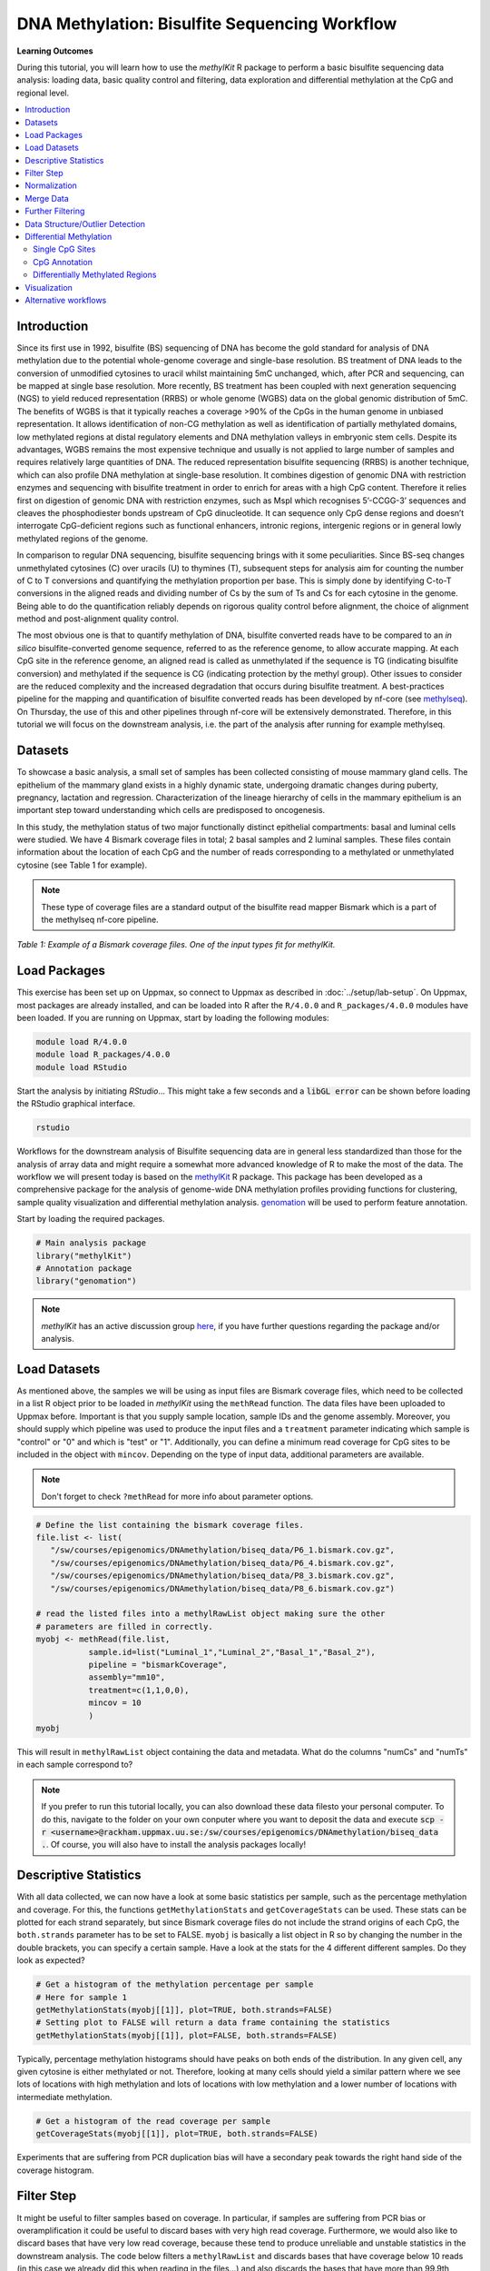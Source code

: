 DNA Methylation: Bisulfite Sequencing Workflow
==============================================

**Learning Outcomes**

During this tutorial, you will learn how to use the *methylKit* R package to perform a basic bisulfite sequencing data analysis: loading data, basic quality control and filtering, data exploration and differential methylation at the CpG and regional level.

.. Contents
.. ========

.. contents:: 
    :local:

Introduction
------------

Since its first use in 1992, bisulfite (BS) sequencing of DNA has become the gold standard for analysis of DNA methylation due to the potential whole-genome coverage and single-base resolution. BS treatment of DNA leads to the conversion of unmodified cytosines to uracil whilst maintaining 5mC unchanged, which, after PCR and sequencing, can be mapped at single base resolution. More recently, BS treatment has been coupled with next generation sequencing (NGS) to yield reduced representation (RRBS) or whole genome (WGBS) data on the global genomic distribution of 5mC. The benefits of WGBS is that it typically reaches a coverage >90% of the CpGs in the human genome in unbiased representation. It allows identification of non-CG methylation as well as identification of partially methylated domains, low methylated regions at distal regulatory elements and DNA methylation valleys in embryonic stem cells. Despite its advantages, WGBS remains the most expensive technique and usually is not applied to large number of samples and requires relatively large quantities of DNA. The reduced representation bisulfite sequencing (RRBS) is another technique, which can also profile DNA methylation at single-base resolution. It combines digestion of genomic DNA with restriction enzymes and sequencing with bisulfite treatment in order to enrich for areas with a high CpG content. Therefore it relies first on digestion of genomic DNA with restriction enzymes, such as MspI which recognises 5’-CCGG-3’ sequences and cleaves the phosphodiester bonds upstream of CpG dinucleotide. It can sequence only CpG dense regions and doesn’t interrogate CpG-deficient regions such as functional enhancers, intronic regions, intergenic regions or in general lowly methylated regions of the genome. 

In comparison to regular DNA sequencing, bisulfite sequencing brings with it some peculiarities. Since BS-seq changes unmethylated cytosines (C) over uracils (U) to thymines (T), subsequent steps for analysis aim for counting the number of C to T conversions and quantifying the methylation proportion per base. This is simply done by identifying C-to-T conversions in the aligned reads and dividing number of Cs by the sum of Ts and Cs for each cytosine in the genome. Being able to do the quantification reliably depends on rigorous quality control before alignment, the choice of alignment method and post-alignment quality control. 

The most obvious one is that to quantify methylation of DNA, bisulfite converted reads have to be compared to an *in silico* bisulfite-converted genome sequence, referred to as the reference genome, to allow accurate mapping. At each CpG site in the reference genome, an aligned read is called as unmethylated if the sequence is TG (indicating bisulfite conversion) and methylated if the sequence is CG (indicating protection by the methyl group). Other issues to consider are the reduced complexity and the increased degradation that occurs during bisulfite treatment. A best-practices pipeline for the mapping and quantification of bisulfite converted reads has been developed by nf-core (see `methylseq <https://nf-co.re/methylseq>`_\ ). On Thursday, the use of this and other pipelines through nf-core will be extensively demonstrated. Therefore, in this tutorial we will focus on the downstream analysis, i.e. the part of the analysis after running for example methylseq. 

Datasets
--------

To showcase a basic analysis, a small set of samples has been collected consisting of mouse mammary gland cells. The epithelium of the mammary gland exists in a highly dynamic state, undergoing dramatic changes during puberty, pregnancy, lactation and regression. Characterization of the lineage hierarchy of cells in the mammary epithelium is an important step toward understanding which cells are predisposed to oncogenesis. 

In this study, the methylation status of two major functionally distinct epithelial compartments: basal and luminal cells were studied. We have 4 Bismark coverage files in total; 2 basal samples and 2 luminal samples. These files contain information about the location of each CpG and the number of reads corresponding to a methylated or unmethylated cytosine (see Table 1 for example). 

.. note::
   These type of coverage files are a standard output of the bisulfite read mapper Bismark which is a part of the methylseq nf-core pipeline. 


.. image:: Figures/coverage.png
   :target: Figures/coverage.png
   :alt: 

*Table 1: Example of a Bismark coverage files. One of the input types fit for methylKit.*

Load Packages
-------------

This exercise has been set up on Uppmax, so connect to Uppmax as described in :doc:`../setup/lab-setup`. On Uppmax, most packages are already installed, and can be loaded into R after the ``R/4.0.0`` and  ``R_packages/4.0.0`` modules have been loaded. If you are running on Uppmax, start by loading the following modules:

.. code-block:: bash

   module load R/4.0.0
   module load R_packages/4.0.0
   module load RStudio

Start the analysis by initiating *RStudio*... This might take a few seconds and a :code:`libGL error` can be shown before loading the RStudio graphical interface.

.. code-block:: bash

   rstudio

Workflows for the downstream analysis of Bisulfite sequencing data are in general less standardized than those for the analysis of array data and might require a somewhat more advanced knowledge of R to make the most of the data. The workflow we will present today is based on the `methylKit <https://bioconductor.org/packages/release/bioc/html/methylKit.html>`_ R package. This package has been developed as a comprehensive package for the analysis of genome-wide DNA methylation profiles providing functions for clustering, sample quality visualization and differential methylation analysis. `genomation <https://www.bioconductor.org/packages/release/bioc/vignettes/genomation/inst/doc/GenomationManual.html>`_ will be used to perform feature annotation. 

Start by loading the required packages.

.. code-block:: r

   # Main analysis package
   library("methylKit")
   # Annotation package
   library("genomation")

.. note::
   *methylKit* has an active discussion group `here <https://groups.google.com/g/methylkit_discussion>`_\ , if you have further questions regarding the package and/or analysis.

Load Datasets
-------------

As mentioned above, the samples we will be using as input files are Bismark coverage files, which need to be collected in a list R object prior to be loaded in *methylKit* using the ``methRead`` function. The data files have been uploaded to Uppmax before. Important is that you supply sample location, sample IDs and the genome assembly. Moreover, you should supply which pipeline was used to produce the input files and a ``treatment`` parameter indicating which sample is "control" or "0" and which is "test" or "1". Additionally, you can define a minimum read coverage for CpG sites to be included in the object with ``mincov``. Depending on the type of input data, additional parameters are available.

.. note:: 
   Don't forget to check ``?methRead`` for more info about parameter options.

.. code-block:: r

   # Define the list containing the bismark coverage files.
   file.list <- list(
      "/sw/courses/epigenomics/DNAmethylation/biseq_data/P6_1.bismark.cov.gz", 
      "/sw/courses/epigenomics/DNAmethylation/biseq_data/P6_4.bismark.cov.gz", 
      "/sw/courses/epigenomics/DNAmethylation/biseq_data/P8_3.bismark.cov.gz", 
      "/sw/courses/epigenomics/DNAmethylation/biseq_data/P8_6.bismark.cov.gz")

   # read the listed files into a methylRawList object making sure the other 
   # parameters are filled in correctly.
   myobj <- methRead(file.list,
              sample.id=list("Luminal_1","Luminal_2","Basal_1","Basal_2"),
              pipeline = "bismarkCoverage",
              assembly="mm10",
              treatment=c(1,1,0,0),
              mincov = 10
              )
   myobj

This will result in ``methylRawList`` object containing the data and metadata. What do the columns "numCs" and "numTs" in each sample correspond to?

.. note::

   If you prefer to run this tutorial locally, you can also download these data filesto your personal computer. To do this, navigate to the folder on your own conputer where you want to deposit the data and execute :code:`scp -r <username>@rackham.uppmax.uu.se:/sw/courses/epigenomics/DNAmethylation/biseq_data .`. Of course, you will also have to install the analysis packages locally!

Descriptive Statistics
----------------------

With all data collected, we can now have a look at some basic statistics per sample, such as the percentage methylation and coverage. For this, the functions ``getMethylationStats`` and ``getCoverageStats`` can be used. These stats can be plotted for each strand separately, but since Bismark coverage files do not include the strand origins of each CpG, the ``both.strands`` parameter has to be set to FALSE.  ``myobj`` is basically a list object in R so by changing the number in the double brackets, you can specify a certain sample. Have a look at the stats for the 4 different different samples. Do they look as expected? 

.. code-block:: r

   # Get a histogram of the methylation percentage per sample
   # Here for sample 1
   getMethylationStats(myobj[[1]], plot=TRUE, both.strands=FALSE)
   # Setting plot to FALSE will return a data frame containing the statistics
   getMethylationStats(myobj[[1]], plot=FALSE, both.strands=FALSE) 

Typically, percentage methylation histograms should have peaks on both ends of the distribution. In any given cell, any given cytosine is either methylated or not. Therefore, looking at many cells should yield a similar pattern where we see lots of locations with high methylation and lots of locations with low methylation and a lower number of locations with intermediate methylation.

.. code-block:: r

   # Get a histogram of the read coverage per sample
   getCoverageStats(myobj[[1]], plot=TRUE, both.strands=FALSE)

Experiments that are suffering from PCR duplication bias will have a secondary peak towards the right hand side of the coverage histogram.

Filter Step
-----------

It might be useful to filter samples based on coverage. In particular, if samples are suffering from PCR bias or overamplification it could be useful to discard bases with very high read coverage. Furthermore, we would also like to discard bases that have very low read coverage, because these tend to produce unreliable and unstable statistics in the downstream analysis. The code below filters a ``methylRawList`` and discards bases that have coverage below 10 reads (in this case we already did this when reading in the files...) and also discards the bases that have more than 99.9th percentile of coverage in each sample.

.. code-block:: r

   myobj.filt <- filterByCoverage(myobj,
                         lo.count=10,
                         lo.perc=NULL,
                         hi.count=NULL,
                         hi.perc=99.9)

Normalization
-------------

Next, a basic normalization of the coverage values between samples is performed by using a scaling factor derived from differences between the median of the coverage distributions. In the dowstream differential analysis, we will be comparing methylation fractions between samples, so one could think that sequence depth would not matter all that much. After all, 40/80 (mC/C) reads is the same fraction as 400/800 (mC/C) reads. However, certain statistical tests (i.e. Fisher's exact test) will result in different p-values depending on the total number of reads. Thus, if the coverage is quite similar across the samples, this step is not really essential, otherwise it might be a good idea to normalize the data. 

.. code-block:: r

   myobj.filt.norm <- normalizeCoverage(myobj.filt, method = "median")

Merge Data
----------

In order to do further analysis, we will need to extract the bases that are covered by reads in all our samples. The following function will merge all samples to one object with base-pair locations that are covered in all samples. Setting ``destrand=TRUE`` (the default is ``FALSE``) will merge reads on both strands of a CpG dinucleotide. This provides better coverage, but only advised when looking at CpG methylation (for CpH methylation this will cause wrong results in subsequent analyses; can you figure out why?). In addition, setting ``destrand=TRUE`` will only work when operating on base-pair resolution, otherwise setting this option ``TRUE`` will have no effect. Our data contains no strand info, so the ``destrand`` option is not applicable. The ``unite`` function will return a ``methylBase`` object which will be our main object for all comparative analysis. The ``methylBase`` object contains methylation information for regions/bases that are covered in all samples.

.. code-block:: r

   meth <- unite(myobj.filt.norm, destrand=FALSE)
   meth

Further Filtering
-----------------

High-throughput methylation data contains a lot of CpG sites that have no or little variation among study subjects and are not all that informative for downstream analyses. Nonspecific CpG filtering (i.e., not considering phenotype) is a common dimension reduction procedure performed prior to cluster analysis and differential methylation. For exploratory analysis, it is of general interest to see how samples relate to each other and we might want to remove CpGs that are not variable before doing that. For differential methylation, removing non variable CpGs prior to the analysis will lower the number of tests that needs to be performed, thus reducing multiple correction penalties.

The most commonly used and simple method of standard deviation filtering on methylation ratio values (equivalent to Beta values) has been shown to be robust and consistent to different real datasets and would suffice for most occasions.

.. code-block:: r

   # get percent methylation matrix
   pm=percMethylation(meth)

   # calculate standard deviation of CpGs
   sds=matrixStats::rowSds(pm)

   # Visualize the distribution of the per-CpG standard deviation
   hist(sds)

   # keep only CpG with standard deviations larger than 5%
   meth <- meth[sds > 5]

Data Structure/Outlier Detection
--------------------------------

We can check the correlation between samples using ``getCorrelation``. This function will either plot scatter plot and correlation coefficients or just print a correlation matrix if ``plot=FALSE``. What does this plot tell you about the structure in the data?

.. code-block:: r

   getCorrelation(meth,plot=TRUE)

The data structure can further be visualized in a dendrogram using hierarchical clustering of distance measures derived from each samples' percentage methylation. Check ``?clusterSamples`` to see which distance measures and clustering methods are available.

.. code-block:: r

   clusterSamples(meth, dist="correlation", method="ward", plot=TRUE)

Another very useful visualization is obtained by plotting the samples in a principal component space. Using this kind of PCA plot we project multidimensional data (i.e. we have as many dimensions in this data as there are CpG loci in ``meth``) into 2 or 3-dimensional space while at the same time maintaining as much variation in the data as possible. Samples that are more alike will be clustered together in PC space, so by looking at this plot we can see what is the largest source of variation in data and whether there are sample swaps and/or outlier samples. ``PCASamples`` is a function in *methylKit* that will perform PCA and plot the first two principal components. What does the PCA plot of our dataset tell you? What is the biggest source of variation on the data? Does it look samples are swapped? Do there seem to be outliers among the samples?

.. code-block:: r

   PCASamples(meth)

   sampleAnnotation=data.frame(batch_id=c("Luminal_1","Luminal_2","Basal_1","Basal_2"),age=c(19,34,23,40))
   as=assocComp(mBase=meth,sampleAnnotation)

Differential Methylation
------------------------

Single CpG Sites
^^^^^^^^^^^^^^^^

If the basic statistics of the samples look OK and the data structure seems reasonable, we can proceed to the differential methylation step. Differential DNA methylation is usually calculated by comparing the proportion of methylated Cs in a test sample relative to a control. In simple comparisons between such pairs of samples (i.e. test and control), methods such as Fisher’s Exact Test can be applied when there are no replicates for test and control cases. If replicates are available, regression based methods are generally used to model methylation levels in relation to the sample groups and variation between replicates. In addition, an advantage of regression methods over Fisher's exact test is that it allows for the inclusion of sample specific covariates (continuous or categorical) and the ability to adjust for confounding variables. 

The ``calculateDiffMeth`` function is the main function to calculate differential methylation in the *methylKit* package. Depending on the sample size per each set it will either use Fisher’s exact or logistic regression to calculate P-values. In practice, the number of samples per group will determine which of the two methods will be used (logistic regression or Fisher's exact test). If there are multiple samples per group, *methylKit* will employ the logistic regression test. Otherwise, when there is one sample per group, Fisher's exact test will be used. P-values will automatically be corrected for multiple testing using the Benjamini-Hochberg FDR method. 

.. note:: 

   In its simplest form, where there are no covariates, the logistic regression will try to model the log odds ratio which is based on the methylation proportion of a CpG, :math:`\pi_i`, using the treatment vector which denotes the sample group membership for the CpGs in the model. Below, the “Treatment” variable is used to predict the log-odds ratio of methylation proportions.

   .. math::
      log(\pi_i/(1-\pi_i)) = \beta_0 + \beta_1*Treatment_i

   The logistic regression model is fitted per CpG and we test if the treatment has any effect on the outcome variable or not. In other words, we are testing if :math:`log(\pi_i/(1-\pi_i)) = \beta_0 + \beta_1*Treatment_i` is a “better” model than :math:`log(\pi_i/(1-\pi_i)) = \beta_0`.

The following code tests for the differential methylation of our dataset; i.e comparing methylation levels between "treatment" (or Luminal samples) and "control" (Basal smaples). Since the example data has replicates, logistic regression will be used.

.. code-block:: r

   # Test for differential methylation... This might take a few minutes.
   myDiff <- calculateDiffMeth(meth, 
                               overdispersion = "MN", 
                               adjust="BH")
   myDiff

The output of ``calculateDiffMeth`` is a ``methylDiff`` object containing information about the difference in percentage methylation between treatment and control, and the p- and q-value of the model for all CpG sites. 

.. note::

   Alternatively, the function ``calculateDiffMethDSS`` provides an interface to the beta-binomial model from the *DSS* package. This might sometimes be more statistically sound as it can account for both sampling and epigenetic variability

Next, visualize the number of hyper- and hypomethylation events per chromosome, as a percent of the sites with the minimum coverage and differential. By default this is a 25% change in methylation and all samples with 10X coverage.

.. code-block:: r

   # Overview of percentage hyper and hypo CpGs per chromosome.
   diffMethPerChr(myDiff)

After q-value calculation, we can select the differentially methylated regions/bases based on q-value and percent methylation difference cutoffs of Treatment versus control. Following bits of code selects the bases that have q-value < 0.01 and percent methylation difference larger than 25%. If you specify ``type="hyper"`` or ``type="hypo"`` options, you will extract the hyper-methylated or hypo-methylated regions/bases.

.. code-block:: r

   # get hyper methylated bases and order by qvalue
   myDiff25p.hyper <- getMethylDiff(myDiff,
                                 difference=25,
                                 qvalue=0.01,
                                 type="hyper")
   myDiff25p.hyper <- myDiff25p.hyper[order(myDiff25p.hyper$qvalue),]

   # get hypo methylated bases and order by qvalue
   myDiff25p.hypo <- getMethylDiff(myDiff,
                                difference=25,
                                qvalue=0.01,
                                type="hypo")
   myDiff25p.hypo <- myDiff25p.hypo[order(myDiff25p.hypo$qvalue),]

   # get all differentially methylated bases and order by qvalue
   myDiff25p <- getMethylDiff(myDiff,
                           difference=25,
                           qvalue=0.01)
   myDiff25p <- myDiff25p[order(myDiff25p$qvalue),]

.. note::
   If you need to interact with these objects, it is sometimes necessary to first extract the data using the ``getData`` function.

If necessary, covariates (such as age, sex, smoking status, ...) can be included in the regression analysis. The function will then try to separate the influence of the covariates from the treatment effect via the logistic regression model. In this case, the test would be whether the full model (model with treatment and covariates) is better than the model with the covariates only. If there is no effect due to the treatment (sample groups), the full model will not explain the data better than the model with covariates only. In ``calculateDiffMeth``, this is achieved by supplying the covariates argument in the format of a dataframe. 

CpG Annotation
^^^^^^^^^^^^^^

To help with the biological interpretation of the data, we will annotate the differentially methylated regions/bases using the *genomation* package. The most common annotation task is to see where CpGs of interest land in relation to genes and gene parts and regulatory regions: Do they mostly occupy promoter, intronic or exonic regions? Do they overlap with repeats? Do they overlap with other epigenomic markers or long-range regulatory regions? In this example, we read the gene annotation information from a BED file (Browser Extensible Data - file format containing genome coordinates and associated annotations) and annotate our differentially methylated regions with that information using *genomation* functions. 

.. note::

    The annotation tables used below (.bed files) can be downloaded from the `UCSC TableBrowser <https://genome.ucsc.edu/cgi-bin/hgTables>`_. 

   - For gene annotation, select "Genes and Gene prediction tracks" from the "group" drop-down menu. Following that, select "Refseq Genes" from the "track" drop-down menu. Select "BED- browser extensible data" for the "output format". Click "get output" and on the following page click "get BED" without changing any options. Save the output as a text file.

   - For CpG island annotation, select "Regulation" from the "group" drop-down menu. Following that, select "CpG islands" from the "track" drop-down menu. Select "BED- browser extensible data" for the "output format". Click "get output" and on the following page click "get BED" without changing any options. Save the output as a text file.

.. code-block:: r

   # First load the annotation data; i.e the coordinates of promoters, TSS, intron and exons
   refseq_anot <- readTranscriptFeatures("/sw/courses/epigenomics/DNAmethylation/biseq_data//mm10.refseq.genes.bed")

   # Annotate hypermethylated CpGs ("target") with promoter/exon/intron information ("feature"). This function operates on GRanges objects, so we first coerce the methylKit object to GRanges. 
   myDiff25p.hyper.anot <- annotateWithGeneParts(target = as(myDiff25p.hyper,"GRanges"),
                                          feature = refseq_anot)

   # Summary of target set annotation
   myDiff25p.hyper.anot

This function creates an *AnnotationByGeneParts* object, containing - for each target CpG - data such as the nearest transcription start site and the genomic structure it is located on. Several accessor functions from the *genomation* package allow for interaction with such an object.

.. code-block:: r

   # View the distance to the nearest Transcription Start Site; the target.row column in the output indicates the row number in the initial target set
   dist_tss <- getAssociationWithTSS(myDiff25p.hyper.anot)
   head(dist_tss)

   # See whether the differentially methylated CpGs are within promoters,introns or exons; the order is the same as the target set
   getMembers(myDiff25p.hyper.anot)

   # This can also be summarized for all differentially methylated CpGs
   plotTargetAnnotation(myDiff25p.hyper.anot, main = "Differential Methylation Annotation")

Similarly, it is possible to annotate the differentially methylated CpGs with CpG Island membership using ``readFeatureFlank``. Using this function you read from a BED file with feature info (here the location of the CpG Islands) and with the flank parameter you can define a region around these features (here the "shores" are defined as 2000 bases around the Islands).

.. code-block:: r

   # Load the CpG info
   cpg_anot <- readFeatureFlank("/sw/courses/epigenomics/DNAmethylation/biseq_data/mm10.cpg.bed", feature.flank.name = c("CpGi", "shores"), flank=2000)
   diffCpGann <- annotateWithFeatureFlank(as(myDiff25p,"GRanges"), feature = cpg_anot$CpGi, flank = cpg_anot$shores, feature.name = "CpGi", flank.name = "shores")

   # See whether the CpG in myDiff25p belong to a CpG Island or Shore
   head(getMembers(diffCpGann))

   # This can also be summarized for all differentially methylated CpGs
   plotTargetAnnotation(diffCpGann, main = "Differential Methylation Annotation")

In general, this workflow can be used to annotate a CpG list with any set of features contained in a BED file.

Differentially Methylated Regions
^^^^^^^^^^^^^^^^^^^^^^^^^^^^^^^^^

Since we are often more interested in the different methylation of multiple CpGs across samples instead of a single site, we can also summarize methylation information over a set of defined functional regions such as promoters or CpG islands. The function below summarizes the methylation information over a given set of CpG Islands and outputs a *methylRaw* or *methylRawList* object depending on the input. We are using the output of *genomation* functions used above to provide the locations of the Islands. For these regional summary functions, we need to provide regions of interest as GRanges object.

.. code-block:: r

   # Summarize the original object counts over a certain region, here the CpG Islands
   myobj_islands <- regionCounts(myobj, cpg_anot$CpGi)
   # Filter the summarized counts by coverage
   myobj_islands_filt <- filterByCoverage(myobj_islands,
                         lo.count=10,
                         lo.perc=NULL,
                         hi.count=NULL,
                         hi.perc=99.9)
   # Perform simple normalization
   myobj_islands_filt_norm <- normalizeCoverage(myobj_islands_filt, method = "median")
   # Merge the samples again
   meth_islands <- unite(myobj_islands_filt_norm, destrand=FALSE)

Now, differential methylation is performed as for the single CpGs.

.. code-block:: r

   # Test for differential methylation... This might take a few minutes.
   myDiff_islands <- calculateDiffMeth(meth_islands)
   # Rank by significance
   myDiff_islands <- myDiff_islands[order(myDiff_islands$qvalue),]
   # get all differentially methylated CpG Islands
   myDiff_islands_25p <- getMethylDiff(myDiff_islands,difference=25,qvalue=0.01)

And just like for the single CpGs, annotation using the *genomation* functions is possible.

.. code-block:: r

   myDiff_islands_25p_ann <- annotateWithGeneParts(as((myDiff_islands_25p), "GRanges"), refseq_anot)
   # View the distance to the nearest Transcription Start Site; the target.row column indicates the row number in myDiff_islands_25p
   head(getAssociationWithTSS(myDiff_islands_25p_ann))

Visualization
-------------

The results of a differential analysis can be exported as a bedGraph; a format that allows display of continuous-valued data in track format. This display type is useful for probability scores, percentages and transcriptome data. By uploading this BED file to a genome browser such as the `UCSC Genome Browser <https://genome.ucsc.edu/cgi-bin/hgTracks?db=mm10&lastVirtModeType=default&lastVirtModeExtraState=&virtModeType=default&virtMode=0&nonVirtPosition=&position=chr1%3A134369628%2D136772024&hgsid=936224469_kTHLULnq2frGTQtwufy02ky7TjXA>`_\ , you can create custom visualizations of the genome architecture surrounding CpGs or regions of interest. The ``bedgraph`` function produces a UCSC compatible file; by specifying the ``col.name`` the exact information to be plotted can be collected. For a ``methylDiff`` object this can be one of "pvalue", "qvalue" or "meth.diff".

.. code-block:: r

   bedgraph(myDiff25p, col.name = "meth.diff", file.name = "diff_cpg_25p.bed")

A tutorial of the Genome Browser is out of scope for this workshop; but a step-by-step approach for visualizing your own data tracks can be found `here <https://genome.ucsc.edu/goldenPath/help/hgTracksHelp.html#CustomTracks>`_. An example of such a custom visualization of the methylation difference between treatment and control can be seen in Figure 1. Notice how differentially methylated CpGs tend to group together in similarly regulated regions.

.. note::

  If you want to download from Uppmax, execute following code from a folder on your local computer: :code:`scp <username>@rackham.uppmax.uu.se:diff_cpg_25p.bed .`. Don't forget the trailing :code:`.`! This will download the diff_cpg_25p.bed file to that particular folder.


.. image:: Figures/UCSC_bed_2.png
   :target: Figures/UCSC_bed_2.png
   :alt: 

*Figure 1: UCSC Genome Browser example with three main annotation tracks. Upper track: percentage methylation difference between treatment and control samples for significantly differential methylated CpGs. Middle track: RefSeq gene structure. Lower track: CpG Island location.*

Exactly how to produce these plots is out of the scope of these exercises, but I encourage you to try it later with - for example - the bedgraph of all differentially methylated CpGs.

Alternative workflows
---------------------

DSS 
   beta-binomial models with empirical Bayes for moderating dispersion.
BSseq 
   Regional differential methylation analysis using smoothing and linear-regression-based tests.
BiSeq 
   Regional differential methylation analysis using beta-binomial models.
MethylSeekR 
   Methylome segmentation using HMM and cutoffs.
QuasR
   Methylation aware alignment and methylation calling, as well as fastQC-like fastq raw data quality check features.
